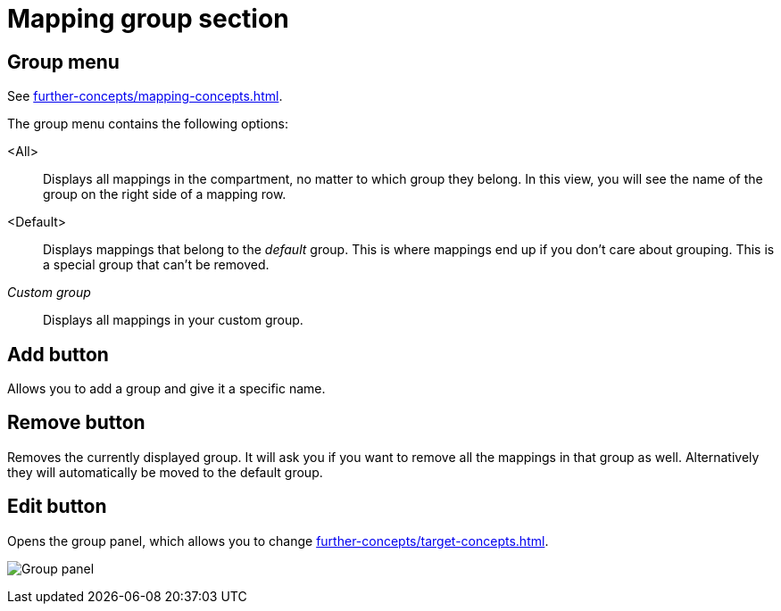 
= Mapping group section

[[mapping-group-menu]]
== Group menu

See xref:further-concepts/mapping-concepts.adoc#group[].

The group menu contains the following options:

<All>:: Displays all mappings in the compartment, no matter to which group they belong.
In this view, you will see the name of the group on the right side of a mapping row.

<Default>:: Displays mappings that belong to the _default_ group.
This is where mappings end up if you don't care about grouping.
This is a special group that can't be removed.

_Custom group_::
Displays all mappings in your custom group.

== Add button

Allows you to add a group and give it a specific name.

== Remove button

Removes the currently displayed group.
It will ask you if you want to remove all the mappings in that group as well.
Alternatively they will automatically be moved to the default group.

== Edit button

Opens the group panel, which allows you to change xref:further-concepts/target-concepts.adoc#group-properties[].

image:images/screenshot-group-panel.png[Group panel]